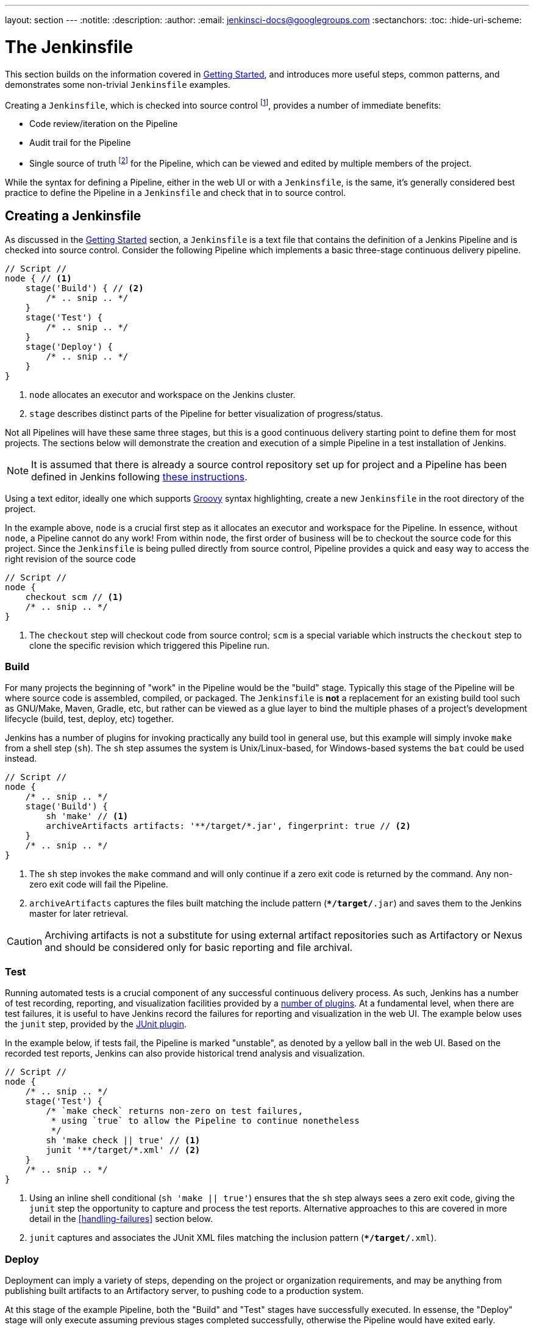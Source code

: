 ---
layout: section
---
:notitle:
:description:
:author:
:email: jenkinsci-docs@googlegroups.com
:sectanchors:
:toc:
:hide-uri-scheme:

= The Jenkinsfile

This section builds on the information covered in <<getting-started#, Getting Started>>,
and introduces more useful steps, common patterns, and demonstrates some
non-trivial `Jenkinsfile` examples.

Creating a `Jenkinsfile`, which is checked into source control
footnoteref:[scm, https://en.wikipedia.org/wiki/Source_control_management],
provides a number of immediate benefits:

* Code review/iteration on the Pipeline
* Audit trail for the Pipeline
* Single source of truth
  footnote:[https://en.wikipedia.org/wiki/Single_Source_of_Truth]
  for the Pipeline, which can be viewed and edited by multiple members of the project.


While the syntax for defining a Pipeline, either in the web UI or with a
`Jenkinsfile`, is the same, it's generally considered best practice to define
the Pipeline in a `Jenkinsfile` and check that in to source control.


== Creating a Jenkinsfile

As discussed in the <<getting-started#defining-a-pipeline-in-scm, Getting Started>>
section, a `Jenkinsfile` is a text file that contains the definition of a
Jenkins Pipeline and is checked into source control. Consider the following
Pipeline which implements a basic three-stage continuous delivery pipeline.

[pipeline]
----
// Script //
node { // <1>
    stage('Build') { // <2>
        /* .. snip .. */
    }
    stage('Test') {
        /* .. snip .. */
    }
    stage('Deploy') {
        /* .. snip .. */
    }
}
----
<1> `node` allocates an executor and workspace on the Jenkins cluster.
<2> `stage` describes distinct parts of the Pipeline for better visualization of progress/status.

Not all Pipelines will have these same three stages, but this is a good
continuous delivery starting point to define them for most projects. The
sections below will demonstrate the creation and execution of a simple Pipeline
in a test installation of Jenkins.

[NOTE]
====
It is assumed that there is already a source control repository set up for
project and a Pipeline has been defined in Jenkins following
<<getting-started#defining-a-pipeline-in-scm, these instructions>>.
====

Using a text editor, ideally one which supports
link:http://groovy-lang.org[Groovy]
syntax highlighting, create a new `Jenkinsfile` in the root directory of the
project.


In the example above, `node` is a crucial first step as it allocates an
executor and workspace for the Pipeline. In essence, without `node`, a Pipeline
cannot do any work! From within `node`, the first order of business will be to
checkout the source code for this project.  Since the `Jenkinsfile` is being
pulled directly from source control, Pipeline provides a quick and easy way to
access the right revision of the source code

[pipeline]
----
// Script //
node {
    checkout scm // <1>
    /* .. snip .. */
}
----
<1> The `checkout` step will checkout code from source control; `scm` is a
special variable which instructs the `checkout` step to clone the specific
revision which triggered this Pipeline run.

=== Build

For many projects the beginning of "work" in the Pipeline would be the "build"
stage. Typically this stage of the Pipeline will be where source code is
assembled, compiled, or packaged. The `Jenkinsfile` is *not* a replacement for an
existing build tool such as GNU/Make, Maven, Gradle, etc, but rather can be
viewed as a glue layer to bind the multiple phases of a project's development
lifecycle (build, test, deploy, etc) together.

Jenkins has a number of plugins for invoking practically any build tool in
general use, but this example will simply invoke `make` from a shell step
(`sh`).  The `sh` step assumes the system is Unix/Linux-based, for
Windows-based systems the `bat` could be used instead.

[pipeline]
----
// Script //
node {
    /* .. snip .. */
    stage('Build') {
        sh 'make' // <1>
        archiveArtifacts artifacts: '**/target/*.jar', fingerprint: true // <2>
    }
    /* .. snip .. */
}
----
<1> The `sh` step invokes the `make` command and will only continue if a
zero exit code is returned by the command. Any non-zero exit code will fail the
Pipeline.
<2> `archiveArtifacts` captures the files built matching the include pattern
(`**/target/*.jar`) and saves them to the Jenkins master for later retrieval.


[CAUTION]
====
Archiving artifacts is not a substitute for using external artifact
repositories such as Artifactory or Nexus and should be considered only for
basic reporting and file archival.
====

=== Test

Running automated tests is a crucial component of any successful continuous
delivery process. As such, Jenkins has a number of test recording, reporting,
and visualization facilities provided by a
link:https://plugins.jenkins.io/?labels=report[number of plugins].
At a fundamental level, when there are test failures, it is useful to have
Jenkins record the failures for reporting and visualization in the web UI.  The
example below uses the `junit` step, provided by the
link:https://plugins.jenkins.io/junit[JUnit plugin].

In the example below, if tests fail, the Pipeline is marked "unstable", as
denoted by a yellow ball in the web UI. Based on the recorded test reports,
Jenkins can also provide historical trend analysis and visualization.

[pipeline]
----
// Script //
node {
    /* .. snip .. */
    stage('Test') {
        /* `make check` returns non-zero on test failures,
         * using `true` to allow the Pipeline to continue nonetheless
         */
        sh 'make check || true' // <1>
        junit '**/target/*.xml' // <2>
    }
    /* .. snip .. */
}
----
<1> Using an inline shell conditional (`sh 'make || true'`) ensures that the
`sh` step always sees a zero exit code, giving the `junit` step the opportunity
to capture and process the test reports. Alternative approaches to this are
covered in more detail in the <<handling-failures>> section below.
<2> `junit` captures and associates the JUnit XML files matching the inclusion
pattern (`**/target/*.xml`).

=== Deploy

Deployment can imply a variety of steps, depending on the project or
organization requirements, and may be anything from publishing built artifacts
to an Artifactory server, to pushing code to a production system.

At this stage of the example Pipeline, both the "Build" and "Test" stages have
successfully executed. In essense, the "Deploy" stage will only execute
assuming previous stages completed successfully, otherwise the Pipeline would
have exited early.

[pipeline]
----
// Script //
node {
    /* .. snip .. */
    stage('Deploy') {
        if (currentBuild.result == 'SUCCESS') { // <1>
            sh 'make publish'
        }
    }
    /* .. snip .. */
}
----
<1> Accessing the `currentBuild.result` variable allows the Pipeline Script to
determine if there were any test failures. In which case, the value would be
`UNSTABLE`.

Assuming everything has executed successfully in the example Jenkins Pipeline,
each successful Pipeline run will have associated build artifacts archived,
test results reported upon and the full console output all in Jenkins.

A Pipeline Script can include conditional tests (shown above), loops,
try/catch/finally blocks and even functions. The next section will cover this
more advanced Pipeline Script syntax in more detail.


== Advanced Syntax for Pipeline Scripts

Pipeline Script is a domain-specific language
footnoteref:[dsl, https://en.wikipedia.org/wiki/Domain-specific_language]
based on Groovy, most
link:http://groovy-lang.org/semantics.html[Groovy syntax]
can be in Pipeline Script without modification.

=== String Interpolation

Groovy's "String" interpolation support can be confusing to many newcomers to
the language. While Groovy supports declaring a string with either single quotes, or
double quotes, for example:

[source,groovy]
----
def singlyQuoted = 'Hello'
def doublyQuoted = "World"
----

Only the latter string will support the dollar-sign (`$`) based string
interpolation, for example:

[source,groovy]
----
def username = 'Jenkins'
echo 'Hello Mr. ${username}'
echo "I said, Hello Mr. ${username}"
----

Would result in:

[source]
----
Hello Mr. ${username}
I said, Hello Mr. Jenkins
----

Understanding how to use Groovy's string interpolation is vital for using some
of Pipeline Script's more advanced features.

=== Working with the Environment

Jenkins Pipeline exposes environment variables via the global variable `env`,
which is available from anywhere within a `Jenkinsfile`. The full list of
environment variables accessible from within Jenkins Pipeline is documented at
link:http://localhost:8080/pipeline-syntax/globals#env[localhost:8080/pipeline-syntax/globals#env],
assuming a Jenkins master is running on `localhost:8080`, and includes:

BUILD_ID:: The current build ID, identical to BUILD_NUMBER for builds created in Jenkins versions 1.597+
JOB_NAME:: Name of the project of this build, such as "foo" or "foo/bar".
JENKINS_URL:: Full URL of Jenkins, such as http://example.com:port/jenkins/ (NOTE: only available if Jenkins URL set in "System Configuration")


Referencing or using these environment variables can be accomplished like
accessing any key in a Groovy
link:http://groovy-lang.org/syntax.html#_maps[Map],
for example:

[pipeline]
----
// Script //
node {
    echo "Running ${env.BUILD_ID} on ${env.JENKINS_URL}"
}
----


==== Setting environment variables

Setting an environment variable within a Jenkins Pipeline can be done with the
`withEnv` step, which allows overriding specified environment variables for a
given block of Pipeline Script, for example:

[pipeline]
----
// Script //
node {
    /* .. snip .. */
    withEnv(["PATH+MAVEN=${tool 'M3'}/bin"]) {
        sh 'mvn -B verify'
    }
}
----


=== Build Parameters

If you configured your pipeline to accept parameters using the *Build with
Parameters* option, those parameters are accessible as Groovy variables of the
same name.


Assuming that a String parameter named "Greeting" has been configured for the
Pipeline project in the web UI, a `Jenkinsfile` can access that parameter via
`$Greeting`:

[pipeline]
----
// Script //
node {
    echo "${Greeting} World!"
}
----

/////
TODO: Expand this section with more examples
/////

=== Handling Failures

Pipeline Script relies on Groovy's built-in `try`/`catch`/`finally` semantics
for handling failures during execution of the Pipeline.

In the <<test>> example above, the `sh` step was modified to never return a
non-zero exit code (`sh 'make check || true'`). This approach, while valid,
means the following stages need to check `currentBuild.result` to know if
there has been a test failure or not.

An alternative way of handling this, which preserves the early-exit behavior of
failures in Pipeline, while still giving `junit` the chance to capture test
reports, is to use a series of `try`/`finally` blocks:

[pipeline]
----
// Script //
node {
    /* .. snip .. */
    stage('Test') {
        try {
            sh 'make check'
        }
        finally {
            junit '**/target/*.xml'
        }
    }
    /* .. snip .. */
}
----

=== Using multiple nodes

In all previous uses of the `node` step, it has been used without any
arguments. This means Jenkins will allocate an executor wherever one is
available. The `node` step can take an optional "label" parameter, which is
helpful for more advanced use-cases such as  executing builds/tests across
multiple platforms.

In the example below, the "Build" stage will be performed on one node and
the built results will be reused on two different nodes, labelled "linux" and
"windows" respectively, during the "Test" stage.

[pipeline]
----
// Script //
stage('Build') {
    node {
        checkout scm
        sh 'make'
        stash includes: '**/target/*.jar', name: 'app' // <1>
    }
}

stage('Test') {
    node('linux') { // <2>
        checkout scm
        try {
            unstash 'app' // <3>
            sh 'make check'
        }
        finally {
            junit '**/target/*.xml'
        }
    }
    node('windows') {
        checkout scm
        try {
            unstash 'app'
            bat 'make check' // <4>
        }
        finally {
            junit '**/target/*.xml'
        }
    }
}
----
<1> The `stash` step allows capturing files matching an inclusion pattern
(`**/target/*.jar`) for reuse within the _same_ Pipeline. Once the Pipeline has
completed its execution, stashed files are deleted from the Jenkins master.
<2> The optional parameter to `node` allows for any valid Jenkins label
expression. Consult the inline help for `node` in the <<getting-started#snippet-generator#, Snippet Generator>> for more details.
<3> `unstash` will retrieve the named "stash" from the Jenkins master into the
Pipeline's current workspace.
<4> The `bat` script allows for executing batch scripts on Windows-based
platforms.

=== Executing in parallel

The example in the <<using-multiple-nodes,section above>> runs tests across two
different platforms in a linear series. In practice, if the `make check`
execution takes 30 minutes to complete, the "Test" stage would now take 60
minutes to complete!

Fortunately, Pipeline has built-in functionality for executing portions of
Pipeline Script in parallel, implemented in the aptly named `parallel` step.

Refactoring the example above to use the `parallel` step:

[pipeline]
----
// Script //
stage('Build') {
    /* .. snip .. */
}

stage('Test') {
    parallel linux: {
        node('linux') {
            checkout scm
            try {
                unstash 'app'
                sh 'make check'
            }
            finally {
                junit '**/target/*.xml'
            }
        }
    },
    windows: {
        node('windows') {
            /* .. snip .. */
        }
    }
}
----

Instead of executing the tests on the "linux" and "windows" labelled nodes in
series, they will now execute in parallel assuming the requisite capacity
exists in the Jenkins cluster.


=== Optional step arguments

Groovy allows parentheses around function arguments to be omitted.

Many Pipeline steps also use the named-parameter syntax as a shorthand for
creating a Map in Groovy, which uses the syntax `[key1: value1, key2: value2]`.
Making statements like the following functionally equivalent:

[source, groovy]
----
git url: 'git://example.com/amazing-project.git', branch: 'master'
git([url: 'git://example.com/amazing-project.git', branch: 'master'])
----

For convenience, when calling steps taking only one parameter (or only one
mandatory parameter), the parameter name may be omitted, for example:

[source, groovy]
----
sh 'echo hello' /* short form  */
sh([script: 'echo hello'])  /* long form */
----
